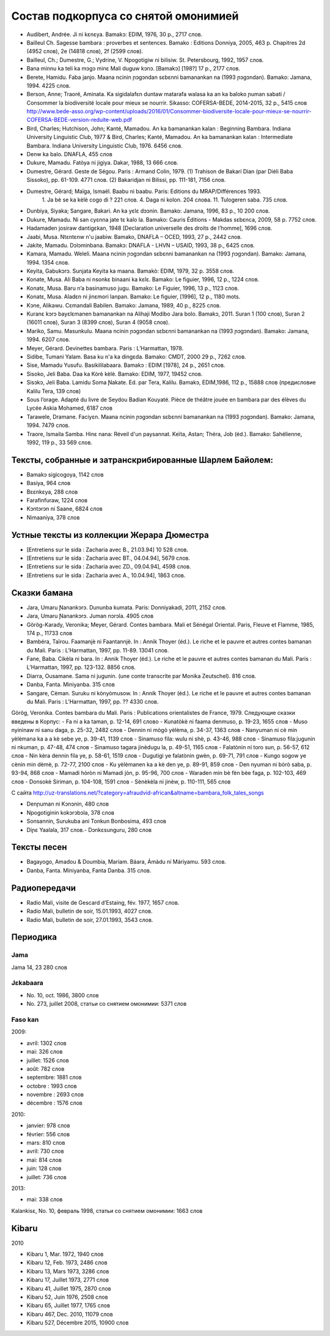 ﻿Состав подкорпуса со снятой омонимией
~~~~~~~~~~~~~~~~~~~~~~~~~~~~~~~~~~~~~

- Audibert, Andrée. Ji ni kɛnɛya. Bamakɔ: EDIM, 1976, 30 p., 2717 слов.
- Bailleul Ch. Sagesse bambara : proverbes et sentences. Bamako : Editions Donniya, 2005, 463 p. Chapitres 2d (4952 слов), 2e (14818 слов), 2f (2599 слов).
- Bailleul, Ch.; Dumestre, G.; Vydrine, V. Npogotigiw ni bilisiw. St. Petersbourg, 1992, 1957 слов.
- Bana minnu ka teli ka mɔgɔ minɛ Mali duguw kɔnɔ. [Bamakɔ] [198?] 17 p., 2177 слов.
- Berete, Hamidu. Faba janjo. Maana ncinin ɲɔgɔndan sɛbɛnni bamanankan na (1993 ɲɔgɔndan). Bamako: Jamana, 1994. 4225 слов.
- Berson, Anne; Traoré, Aminata. Ka sigidalafɛn duntaw matarafa walasa ka an ka baloko ɲuman sabati / Consommer la biodiversité locale pour mieux se nourrir. Sikasso: COFERSA-BEDE, 2014-2015, 32 p., 5415 слов http://www.bede-asso.org/wp-content/uploads/2016/01/Consommer-biodiversite-locale-pour-mieux-se-nourrir-COFERSA-BEDE-version-reduite-web.pdf
- Bird, Charles; Hutchison, John; Kanté, Mamadou. An ka bamanankan kalan : Beginning Bambara. Indiana University Linguistic Club, 1977 & Bird, Charles; Kanté, Mamadou. An ka bamanankan kalan : Intermediate Bambara. Indiana University Linguistic Club, 1976. 6456 слов.
- Denw ka balo. DNAFLA, 455 слов
- Dukure, Mamadu. Fatòya ni jigiya. Dakar, 1988, 13 666 слов.
- Dumestre, Gérard. Geste de Ségou. Paris : Armand Colin, 1979. (1) Trahison de Bakari Dian (par Diéli Baba Sissoko), pp. 61-109. 4771 слов. (2) Bakaridjan ni Bilissi, pp. 111-181, 7156 слов.
- Dumestre, Gérard; Maïga, Ismaël. Baabu ni baabu. Paris: Editions du MRAP/Différences 1993.
   1. Ja bè se ka kèlè cogo di ? 221 слов. 
   4. Daga ni kolon. 204 слова. 
   11. Tulogeren saba. 735 слов.
- Dunbiya, Siyaka; Sangare, Bakari. An ka yɛlɛ dɔɔnin. Bamako: Jamana, 1996, 83 p., 10 200 слов.
- Dukure, Mamadu. Ni san cyɛnna jate tɛ kalo la. Bamako: Cauris Éditions - Makdas sɛbɛnca, 2009, 58 p. 7752 слов.
- Hadamaden josiraw dantigɛkan, 1948 [Declaration universelle des droits de l’homme], 1696 слов.
- Jaabi, Musa. Ntɛntɛnw n'u jaabiw. Bamako, DNAFLA – OCED, 1993, 27 p., 2442 слов.
- Jakite, Mamadu. Dɔlɔminbana. Bamakɔ: DNAFLA - LHVN – USAID, 1993, 38 p., 6425 слов.
- Kamara, Mamadu. Weleli. Maana ncinin ɲɔgɔndan sɛbɛnni bamanankan na (1993 ɲɔgɔndan). Bamako: Jamana, 1994. 1354 слов.
- Keyita, Gabukɔrɔ. Sunjata Keyita ka maana. Bamakò: EDIM, 1979, 32 p. 3558 слов.
- Konate, Musa. Ali Baba ni nsonkɛ binaani ka kɛlɛ. Bamako: Le figuier, 1996, 12 p., 1224 слов.
- Konatɛ, Musa. Baru n’a basinamuso jugu. Bamako: Le Figuier, 1996, 13 p., 1123 слов.
- Konatɛ, Musa. Aladɛn ni jinɛmori lanpan. Bamako: Le figuier, [1996], 12 p., 1180 mots.
- Kɔne, Alikawu. Cɛmandali Babilen. Bamako: Jamana, 1989, 40 p., 8225 слов.
- Kuranɛ kɔrɔ bayɛlɛmanen bamanankan na Alihaji Modibo Jara bolo. Bamakɔ, 2011. Suran 1 (100 слов), Suran 2 (16011 слов), Suran 3 (8399 слов), Suran 4 (9058 слов).
- Mariko, Samu. Masunkulu. Maana ncinin ɲɔgɔndan sɛbɛnni bamanankan na (1993 ɲɔgɔndan). Bamako: Jamana, 1994. 6207 слов.
- Meyer, Gérard. Devinettes bambara. Paris : L’Harmattan, 1978.
- Sidibe, Tumani Yalam. Basa ku n'a ka dingɛda. Bamako: CMDT, 2000 29 p., 7262 слов.
- Sise, Mamadu Yusufu. Basikililabaara. Bamakɔ : EDIM [1978], 24 p., 2651 слов.
- Sisoko, Jeli Baba. Daa ka Kòrè kèlè. Bamako: EDIM, 1977, 19452 слов.
- Sisɔkɔ, Jeli Baba. Lamidu Soma Ɲakate. Ed. par Tera, Kalilu. Bamakɔ, EDIM,1986, 112 p., 15888 слов (предисловие Kalilu Tera, 139 слов)
- Sous l’orage. Adapté du livre de Seydou Badian Kouyaté. Pièce de théâtre jouée en bambara par des élèves du Lycée Askia Mohamed, 6187 слов
- Tarawele, Dramane. Faciyɛn. Maana ncinin ɲɔgɔndan sɛbɛnni bamanankan na (1993 ɲɔgɔndan). Bamako: Jamana, 1994. 7479 слов.
- Traore, Ismaila Samba. Hinɛ nana: Réveil d'un paysannat. Keïta, Astan; Théra, Job (éd.). Bamako: Sahélienne, 1992, 119 p., 33 569 слов.

Тексты, собранные и затранскрибированные Шарлем Байолем:
--------------------------------------------------------

- Bamakɔ sigicogoya, 1142 слов
- Basiya, 964 слов
- Bɛɛnkɛya, 288 слов
- Farafinfuraw, 1224 слов
- Kɔntɔrɔn ni Saane, 6824 слов
- Nimaaniya, 378 слов

Устные тексты из коллекции Жерара Дюместра
------------------------------------------------

- [Entretiens sur le sida : Zacharia avec B., 21.03.94] 10 528 слов.
- [Entretiens sur le sida : Zacharia avec BT., 04.04.94], 5679 слов.
- [Entretiens sur le sida : Zacharia avec ZD., 09.04.94], 4598 слов.
- [Entretiens sur le sida : Zacharia avec A., 10.04.94], 1863 слов.

Сказки бамана 
-------------

- Jara, Umaru Ɲanankɔrɔ. Dununba kumata. Paris: Donniyakadi, 2011, 2152 слов.
- Jara, Umaru Ɲanankɔrɔ. Juman nɔrɔla. 4905 слов
- Görög-Karady, Veronika; Meyer, Gérard. Contes bambara. Mali et Sénégal Oriental. Paris, Fleuve et Flamme, 1985, 174 p., 11733 слов 
- Bambéra, Taïrou. Faamanjè ni Faantannjè. In : Annik Thoyer (éd.). Le riche et le pauvre et autres contes bamanan du Mali. Paris : L’Harmattan, 1997, pp. 11-89. 13041 слов.
- Fane, Baba. Cikèla ni bara. In : Annik Thoyer (éd.). Le riche et le pauvre et autres contes bamanan du Mali. Paris : L’Harmattan, 1997, pp. 123-132. 8856 слов.
- Diarra, Ousamane. Sama ni jugunin. (une conte transcrite par Monika Zeutschel). 816 слов.
- Danba, Fanta. Miniyanba. 315 слов
- Sangare, Cèman. Suruku ni kònyòmusow. In : Annik Thoyer (éd.). Le riche et le pauvre et autres contes bamanan du Mali. Paris : L’Harmattan, 1997, pp. ?? 4330 слов.

Görög, Veronika. Contes bambara du Mali. Paris : Publications orientalistes de France, 1979. Следующие сказки введены в Корпус:
- Fa ni a ka taman, p. 12-14, 691 слово
- Kunatòkè ni faama denmuso, p. 19-23, 1655 слов
- Muso nyininaw ni sanu daga, p. 25-32, 2482 слов
- Dennin ni mògò yèlèma, p. 34-37, 1363 слов
- Nanyuman ni cè min yèlèmana ka a a kè sebe ye, p. 39-41, 1139 слов
- Sinamuso fila: wulu ni shè, p. 43-46, 988 слов
- Sinamuso fila:jugunin ni nkuman, p. 47-48, 474 слов
- Sinamuso tagara jinèdugu la, p. 49-51, 1165 слов
- Falatònin ni toro sun, p. 56-57, 612 слов
- Nin kèra dennin fila ye, p. 58-61, 1519 слов
- Dugutigi ye falatònin gwèn, p. 69-71, 791 слов
- Kungo sogow ye cènin min dèmè, p. 72-77, 2100 слов
- Ku yèlèmanen ka a kè den ye, p. 89-91, 859 слов
- Den nyuman ni bòrò saba, p. 93-94, 868 слов
- Mamadi hòròn ni Mamadi jòn, p. 95-96, 700 слов
- Waraden min bè fèn bèe faga, p. 102-103, 469 слов
- Donsokè Siriman, p. 104-108, 1591 слов
- Sènèkèla ni jinèw, p. 110-111, 565 слов


С сайта http://uz-translations.net/?category=afraudvid-african&altname=bambara_folk_tales_songs

- Denɲuman ni Kɔnɔnin, 480 слов
- Npogotiginin kokɔrɔbɔla, 378 слов
- Sonsannin, Surukuba ani Tonkun Bonbosima, 493 слов
- Diɲɛ Yaalala, 317 слов.- Dɔnkɛsunguru, 280 слов

Тексты песен
------------

* Bagayogo, Amadou & Doumbia, Mariam. Báara, Ámàdu ní Máriyamu. 593 слов.
* Danba, Fanta. Míniyanba, Fanta Danba. 315 слов.

Радиопередачи
-------------

- Radio Mali, visite de Gescard d’Estaing, fév. 1977, 1657 слов.
- Radio Mali, bulletin de soir, 15.01.1993, 4027 слов.
- Radio Mali, bulletin de soir, 27.01.1993, 3543 слов.

Периодика
---------


Jama
....

Jama 14, 23 280 слов

Jɛkabaara
.........

- No. 10, oct. 1986, 3800 слов
- No. 273, juillet 2008, статьи со снятием омонимии: 5371 слов 

Faso kan
........

2009:

- avril: 1302 слов
- mai: 326 слов
- juillet: 1526 слов
- août: 782 слов
- septembre: 1881 слов
- octobre : 1993 слов
- novembre : 2693 слов
- décembre : 1576 слов

2010:

- janvier: 978 слов
- février: 556 слов
- mars: 810 слов
- avril: 730 слов
- mai: 814 слов
- juin: 128 слов
- juillet: 736 слов

2013:

- mai: 338 слов

Kalankisɛ, No. 10, февраль 1998, статьи со снятием омонимии: 1663 слов

Kibaru
------

2010

- Kibaru 1, Mar. 1972, 1940 слов
- Kibaru 12, Feb. 1973, 2486 слов
- Kibaru 13, Mars 1973, 3286 слов 
- Kibaru 17, Juillet 1973, 2771 слов
- Kibaru 41, Juillet 1975, 2870 слов
- Kibaru 52, Juin 1976, 2508 слов
- Kibaru 65, Juillet 1977, 1765 слов
- Kibaru 467, Dec. 2010, 11079 слов
- Kibaru 527, Décembre 2015, 10900 слов
